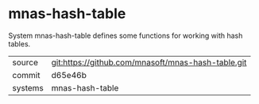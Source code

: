 * mnas-hash-table

System mnas-hash-table defines some functions for working with hash tables.

|---------+-------------------------------------------|
| source  | git:https://github.com/mnasoft/mnas-hash-table.git   |
| commit  | d65e46b  |
| systems | mnas-hash-table |
|---------+-------------------------------------------|

